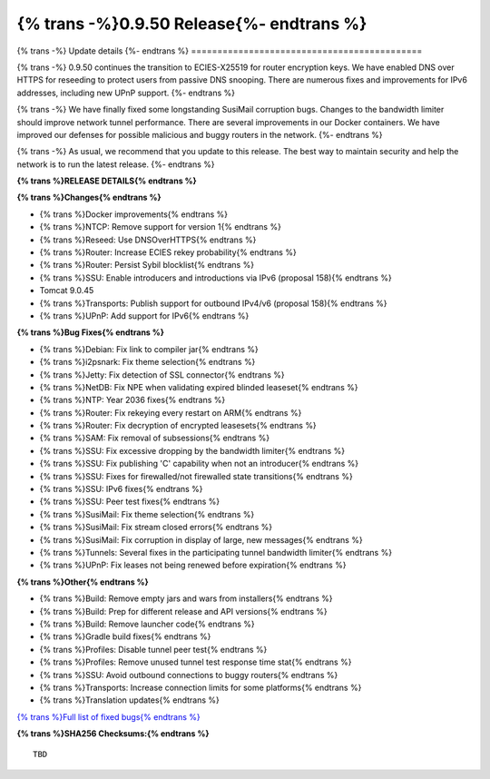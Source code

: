 ===========================================
{% trans -%}0.9.50 Release{%- endtrans %}
===========================================

.. meta::
   :author: zzz
   :date: 2021-05-17
   :category: release
   :excerpt: {% trans %}0.9.50 with IPv6 fixes{% endtrans %}

{% trans -%}
Update details
{%- endtrans %}
============================================

{% trans -%}
0.9.50 continues the transition to ECIES-X25519 for router encryption keys.
We have enabled DNS over HTTPS for reseeding to protect users from passive DNS snooping.
There are numerous fixes and improvements for IPv6 addresses, including new UPnP support.
{%- endtrans %}

{% trans -%}
We have finally fixed some longstanding SusiMail corruption bugs.
Changes to the bandwidth limiter should improve network tunnel performance.
There are several improvements in our Docker containers.
We have improved our defenses for possible malicious and buggy routers in the network.
{%- endtrans %}

{% trans -%}
As usual, we recommend that you update to this release. The best way to
maintain security and help the network is to run the latest release.
{%- endtrans %}


**{% trans %}RELEASE DETAILS{% endtrans %}**

**{% trans %}Changes{% endtrans %}**

- {% trans %}Docker improvements{% endtrans %}
- {% trans %}NTCP: Remove support for version 1{% endtrans %}
- {% trans %}Reseed: Use DNSOverHTTPS{% endtrans %}
- {% trans %}Router: Increase ECIES rekey probability{% endtrans %}
- {% trans %}Router: Persist Sybil blocklist{% endtrans %}
- {% trans %}SSU: Enable introducers and introductions via IPv6 (proposal 158){% endtrans %}
- Tomcat 9.0.45
- {% trans %}Transports: Publish support for outbound IPv4/v6 (proposal 158){% endtrans %}
- {% trans %}UPnP: Add support for IPv6{% endtrans %}



**{% trans %}Bug Fixes{% endtrans %}**

- {% trans %}Debian: Fix link to compiler jar{% endtrans %}
- {% trans %}i2psnark: Fix theme selection{% endtrans %}
- {% trans %}Jetty: Fix detection of SSL connector{% endtrans %}
- {% trans %}NetDB: Fix NPE when validating expired blinded leaseset{% endtrans %}
- {% trans %}NTP: Year 2036 fixes{% endtrans %}
- {% trans %}Router: Fix rekeying every restart on ARM{% endtrans %}
- {% trans %}Router: Fix decryption of encrypted leasesets{% endtrans %}
- {% trans %}SAM: Fix removal of subsessions{% endtrans %}
- {% trans %}SSU: Fix excessive dropping by the bandwidth limiter{% endtrans %}
- {% trans %}SSU: Fix publishing 'C' capability when not an introducer{% endtrans %}
- {% trans %}SSU: Fixes for firewalled/not firewalled state transitions{% endtrans %}
- {% trans %}SSU: IPv6 fixes{% endtrans %}
- {% trans %}SSU: Peer test fixes{% endtrans %}
- {% trans %}SusiMail: Fix theme selection{% endtrans %}
- {% trans %}SusiMail: Fix stream closed errors{% endtrans %}
- {% trans %}SusiMail: Fix corruption in display of large, new messages{% endtrans %}
- {% trans %}Tunnels: Several fixes in the participating tunnel bandwidth limiter{% endtrans %}
- {% trans %}UPnP: Fix leases not being renewed before expiration{% endtrans %}



**{% trans %}Other{% endtrans %}**

- {% trans %}Build: Remove empty jars and wars from installers{% endtrans %}
- {% trans %}Build: Prep for different release and API versions{% endtrans %}
- {% trans %}Build: Remove launcher code{% endtrans %}
- {% trans %}Gradle build fixes{% endtrans %}
- {% trans %}Profiles: Disable tunnel peer test{% endtrans %}
- {% trans %}Profiles: Remove unused tunnel test response time stat{% endtrans %}
- {% trans %}SSU: Avoid outbound connections to buggy routers{% endtrans %}
- {% trans %}Transports: Increase connection limits for some platforms{% endtrans %}
- {% trans %}Translation updates{% endtrans %}




`{% trans %}Full list of fixed bugs{% endtrans %}`__

__ http://{{ i2pconv('trac.i2p2.i2p') }}/query?resolution=fixed&milestone=0.9.50


**{% trans %}SHA256 Checksums:{% endtrans %}**

::

       TBD


